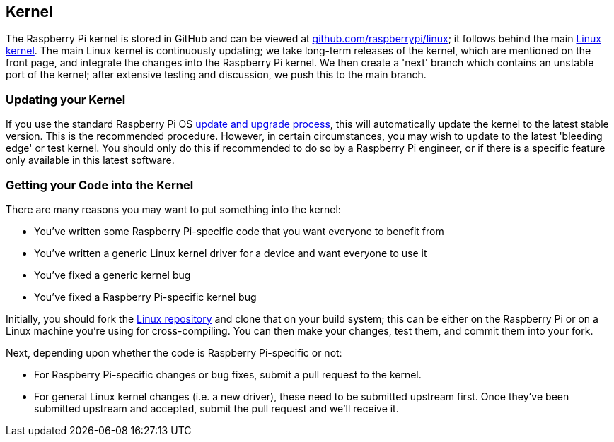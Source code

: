 == Kernel

The Raspberry Pi kernel is stored in GitHub and can be viewed at https://github.com/raspberrypi/linux[github.com/raspberrypi/linux]; it follows behind the main https://github.com/torvalds/linux[Linux kernel]. The main Linux kernel is continuously updating; we take long-term releases of the kernel, which are mentioned on the front page, and integrate the changes into the Raspberry Pi kernel. We then create a 'next' branch which contains an unstable port of the kernel; after extensive testing and discussion, we push this to the main branch.

=== Updating your Kernel

If you use the standard Raspberry Pi OS xref:os.adoc#updating-and-upgrading-raspberry-pi-os[update and upgrade process], this will automatically update the kernel to the latest stable version. This is the recommended procedure. However, in certain circumstances, you may wish to update to the latest 'bleeding edge' or test kernel. You should only do this if recommended to do so by a Raspberry Pi engineer, or if there is a specific feature only available in this latest software.

=== Getting your Code into the Kernel

There are many reasons you may want to put something into the kernel:

* You've written some Raspberry Pi-specific code that you want everyone to benefit from
* You've written a generic Linux kernel driver for a device and want everyone to use it
* You've fixed a generic kernel bug
* You've fixed a Raspberry Pi-specific kernel bug

Initially, you should fork the https://github.com/raspberrypi/linux[Linux repository] and clone that on your build system; this can be either on the Raspberry Pi or on a Linux machine you're using for cross-compiling. You can then make your changes, test them, and commit them into your fork.

Next, depending upon whether the code is Raspberry Pi-specific or not:

* For Raspberry Pi-specific changes or bug fixes, submit a pull request to the kernel.
* For general Linux kernel changes (i.e. a new driver), these need to be submitted upstream first. Once they've been submitted upstream and accepted, submit the pull request and we'll receive it.
